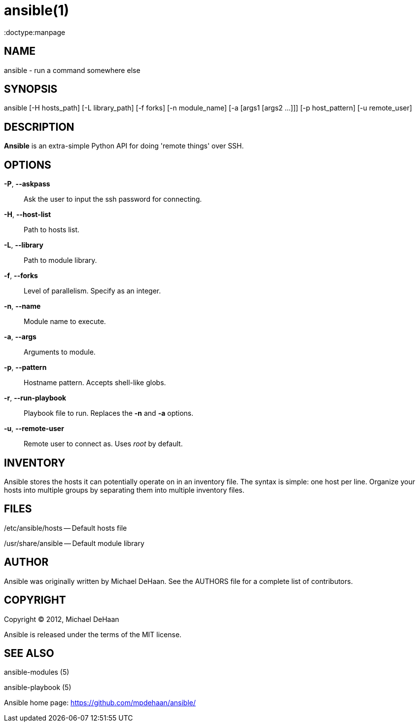ansible(1)
=========
:doctype:manpage
:man source:   Ansible
:man version:  0.0.1
:man manual:   System administration commands

NAME
----
ansible - run a command somewhere else


SYNOPSIS
--------
ansible [-H hosts_path] [-L library_path] [-f forks] [-n module_name]
        [-a [args1 [args2 ...]]] [-p host_pattern] [-u remote_user]


DESCRIPTION
-----------

*Ansible* is an extra-simple Python API for doing \'remote things' over
SSH.


OPTIONS
-------

*-P*, *--askpass*::

Ask the user to input the ssh password for connecting.


*-H*, *--host-list*::

Path to hosts list.


*-L*, *--library*::

Path to module library.


*-f*, *--forks*::

Level of parallelism. Specify as an integer.


*-n*, *--name*::

Module name to execute.


*-a*, *--args*::

Arguments to module.


*-p*, *--pattern*::

Hostname pattern. Accepts shell-like globs.


*-r*, *--run-playbook*::

Playbook file to run. Replaces the *-n* and *-a* options.


*-u*, *--remote-user*::

Remote user to connect as. Uses __root__ by default.


INVENTORY
---------

Ansible stores the hosts it can potentially operate on in an inventory
file. The syntax is simple: one host per line. Organize your hosts
into multiple groups by separating them into multiple inventory files.


FILES
-----

/etc/ansible/hosts -- Default hosts file

/usr/share/ansible -- Default module library


AUTHOR
------

Ansible was originally written by Michael DeHaan. See the AUTHORS file
for a complete list of contributors.


COPYRIGHT
---------

Copyright © 2012, Michael DeHaan

Ansible is released under the terms of the MIT license.



SEE ALSO
--------

ansible-modules (5)

ansible-playbook (5)

Ansible home page: <https://github.com/mpdehaan/ansible/>
